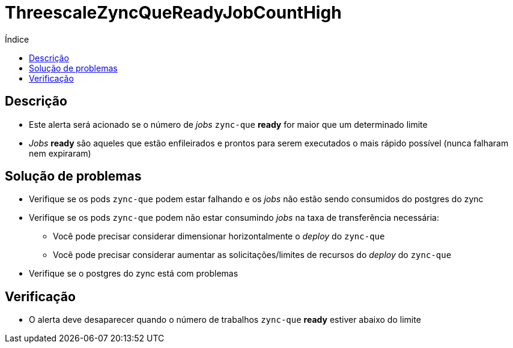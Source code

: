 :toc:
:toc-title: Índice
:toc-placement!:

= ThreescaleZyncQueReadyJobCountHigh

toc::[]

== Descrição

* Este alerta será acionado se o número de _jobs_ `zync-que` **ready** for maior que um determinado limite
* _Jobs_ **ready** são aqueles que estão enfileirados e prontos para serem executados o mais rápido possível (nunca falharam nem expiraram)

== Solução de problemas

* Verifique se os pods `zync-que` podem estar falhando e os _jobs_ não estão sendo consumidos do postgres do zync
* Verifique se os pods `zync-que` podem não estar consumindo _jobs_ na taxa de transferência necessária:
- Você pode precisar considerar dimensionar horizontalmente o _deploy_  do `zync-que`
- Você pode precisar considerar aumentar as solicitações/limites de recursos do _deploy_ do `zync-que`
* Verifique se o postgres do zync está com problemas

== Verificação

* O alerta deve desaparecer quando o número de trabalhos `zync-que` **ready** estiver abaixo do limite
